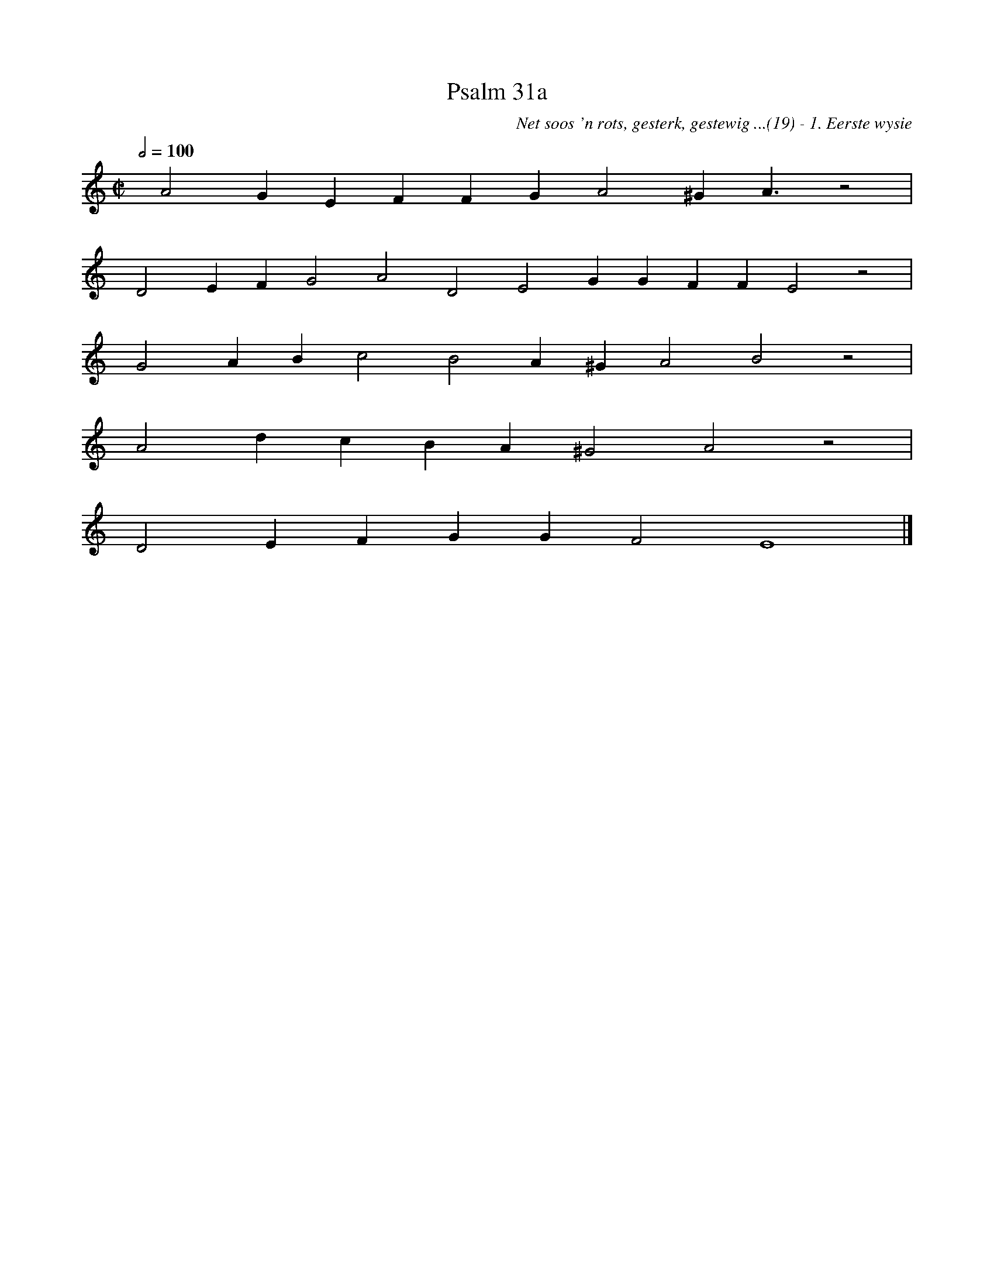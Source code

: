 %%vocalfont Arial 14
X:1
T:Psalm 31a
C:Net soos 'n rots, gesterk, gestewig ...(19) - 1. Eerste wysie
L:1/4
M:C|
K:C
Q:1/2=100
yy A2 G E F F G A2 ^G A3/2 z2|
yy D2 E F G2 A2 D2 E2 G G F F E2 z2|
yy G2 A B c2 B2 A ^G A2 B2 z2|
yy A2 d c B A  ^G2 A2 z2|
yy D2 E F G G F2 E4 |]